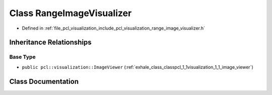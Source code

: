 .. _exhale_class_classpcl_1_1visualization_1_1_range_image_visualizer:

Class RangeImageVisualizer
==========================

- Defined in :ref:`file_pcl_visualization_include_pcl_visualization_range_image_visualizer.h`


Inheritance Relationships
-------------------------

Base Type
*********

- ``public pcl::visualization::ImageViewer`` (:ref:`exhale_class_classpcl_1_1visualization_1_1_image_viewer`)


Class Documentation
-------------------


.. doxygenclass:: pcl::visualization::RangeImageVisualizer
   :members:
   :protected-members:
   :undoc-members: